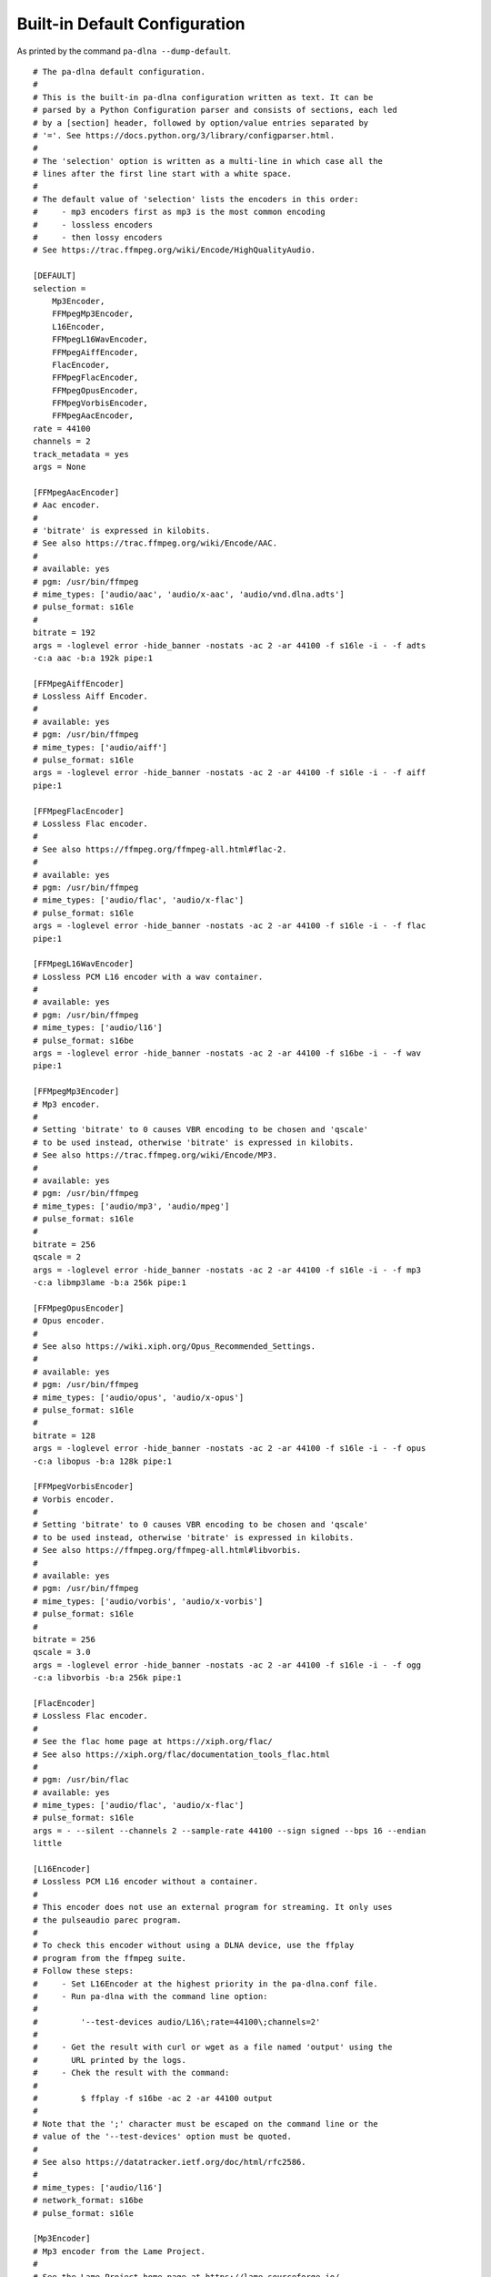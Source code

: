 .. File generated by tools/gendoc_default_config.py.
   DO NOT EDIT THIS FILE DIRECTLY.

.. _default_config:

Built-in Default Configuration
==============================

As printed by the command ``pa-dlna --dump-default``.

::

 # The pa-dlna default configuration.
 #
 # This is the built-in pa-dlna configuration written as text. It can be
 # parsed by a Python Configuration parser and consists of sections, each led
 # by a [section] header, followed by option/value entries separated by
 # '='. See https://docs.python.org/3/library/configparser.html.
 #
 # The 'selection' option is written as a multi-line in which case all the
 # lines after the first line start with a white space.
 #
 # The default value of 'selection' lists the encoders in this order:
 #     - mp3 encoders first as mp3 is the most common encoding
 #     - lossless encoders
 #     - then lossy encoders
 # See https://trac.ffmpeg.org/wiki/Encode/HighQualityAudio.

 [DEFAULT]
 selection =
     Mp3Encoder,
     FFMpegMp3Encoder,
     L16Encoder,
     FFMpegL16WavEncoder,
     FFMpegAiffEncoder,
     FlacEncoder,
     FFMpegFlacEncoder,
     FFMpegOpusEncoder,
     FFMpegVorbisEncoder,
     FFMpegAacEncoder,
 rate = 44100
 channels = 2
 track_metadata = yes
 args = None

 [FFMpegAacEncoder]
 # Aac encoder.
 #
 # 'bitrate' is expressed in kilobits.
 # See also https://trac.ffmpeg.org/wiki/Encode/AAC.
 #
 # available: yes
 # pgm: /usr/bin/ffmpeg
 # mime_types: ['audio/aac', 'audio/x-aac', 'audio/vnd.dlna.adts']
 # pulse_format: s16le
 #
 bitrate = 192
 args = -loglevel error -hide_banner -nostats -ac 2 -ar 44100 -f s16le -i - -f adts
 -c:a aac -b:a 192k pipe:1

 [FFMpegAiffEncoder]
 # Lossless Aiff Encoder.
 #
 # available: yes
 # pgm: /usr/bin/ffmpeg
 # mime_types: ['audio/aiff']
 # pulse_format: s16le
 args = -loglevel error -hide_banner -nostats -ac 2 -ar 44100 -f s16le -i - -f aiff
 pipe:1

 [FFMpegFlacEncoder]
 # Lossless Flac encoder.
 #
 # See also https://ffmpeg.org/ffmpeg-all.html#flac-2.
 #
 # available: yes
 # pgm: /usr/bin/ffmpeg
 # mime_types: ['audio/flac', 'audio/x-flac']
 # pulse_format: s16le
 args = -loglevel error -hide_banner -nostats -ac 2 -ar 44100 -f s16le -i - -f flac
 pipe:1

 [FFMpegL16WavEncoder]
 # Lossless PCM L16 encoder with a wav container.
 #
 # available: yes
 # pgm: /usr/bin/ffmpeg
 # mime_types: ['audio/l16']
 # pulse_format: s16be
 args = -loglevel error -hide_banner -nostats -ac 2 -ar 44100 -f s16be -i - -f wav
 pipe:1

 [FFMpegMp3Encoder]
 # Mp3 encoder.
 #
 # Setting 'bitrate' to 0 causes VBR encoding to be chosen and 'qscale'
 # to be used instead, otherwise 'bitrate' is expressed in kilobits.
 # See also https://trac.ffmpeg.org/wiki/Encode/MP3.
 #
 # available: yes
 # pgm: /usr/bin/ffmpeg
 # mime_types: ['audio/mp3', 'audio/mpeg']
 # pulse_format: s16le
 #
 bitrate = 256
 qscale = 2
 args = -loglevel error -hide_banner -nostats -ac 2 -ar 44100 -f s16le -i - -f mp3
 -c:a libmp3lame -b:a 256k pipe:1

 [FFMpegOpusEncoder]
 # Opus encoder.
 #
 # See also https://wiki.xiph.org/Opus_Recommended_Settings.
 #
 # available: yes
 # pgm: /usr/bin/ffmpeg
 # mime_types: ['audio/opus', 'audio/x-opus']
 # pulse_format: s16le
 #
 bitrate = 128
 args = -loglevel error -hide_banner -nostats -ac 2 -ar 44100 -f s16le -i - -f opus
 -c:a libopus -b:a 128k pipe:1

 [FFMpegVorbisEncoder]
 # Vorbis encoder.
 #
 # Setting 'bitrate' to 0 causes VBR encoding to be chosen and 'qscale'
 # to be used instead, otherwise 'bitrate' is expressed in kilobits.
 # See also https://ffmpeg.org/ffmpeg-all.html#libvorbis.
 #
 # available: yes
 # pgm: /usr/bin/ffmpeg
 # mime_types: ['audio/vorbis', 'audio/x-vorbis']
 # pulse_format: s16le
 #
 bitrate = 256
 qscale = 3.0
 args = -loglevel error -hide_banner -nostats -ac 2 -ar 44100 -f s16le -i - -f ogg
 -c:a libvorbis -b:a 256k pipe:1

 [FlacEncoder]
 # Lossless Flac encoder.
 #
 # See the flac home page at https://xiph.org/flac/
 # See also https://xiph.org/flac/documentation_tools_flac.html
 #
 # pgm: /usr/bin/flac
 # available: yes
 # mime_types: ['audio/flac', 'audio/x-flac']
 # pulse_format: s16le
 args = - --silent --channels 2 --sample-rate 44100 --sign signed --bps 16 --endian
 little

 [L16Encoder]
 # Lossless PCM L16 encoder without a container.
 #
 # This encoder does not use an external program for streaming. It only uses
 # the pulseaudio parec program.
 #
 # To check this encoder without using a DLNA device, use the ffplay
 # program from the ffmpeg suite.
 # Follow these steps:
 #     - Set L16Encoder at the highest priority in the pa-dlna.conf file.
 #     - Run pa-dlna with the command line option:
 #
 #         '--test-devices audio/L16\;rate=44100\;channels=2'
 #
 #     - Get the result with curl or wget as a file named 'output' using the
 #       URL printed by the logs.
 #     - Chek the result with the command:
 #
 #         $ ffplay -f s16be -ac 2 -ar 44100 output
 #
 # Note that the ';' character must be escaped on the command line or the
 # value of the '--test-devices' option must be quoted.
 #
 # See also https://datatracker.ietf.org/doc/html/rfc2586.
 #
 # mime_types: ['audio/l16']
 # network_format: s16be
 # pulse_format: s16le

 [Mp3Encoder]
 # Mp3 encoder from the Lame Project.
 #
 # See the Lame Project home page at https://lame.sourceforge.io/
 # See lame command line options at
 #     https://svn.code.sf.net/p/lame/svn/trunk/lame/USAGE
 #
 # pgm: /usr/bin/lame
 # available: yes
 # mime_types: ['audio/mp3', 'audio/mpeg']
 # pulse_format: s16le
 #
 bitrate = 256
 quality = 0
 args = -r -s 44.1 --signed --bitwidth 16 --little-endian -q 0 -b 256 -

